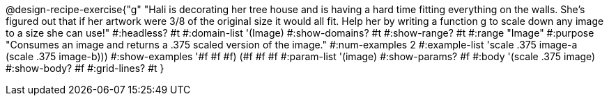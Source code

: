 @design-recipe-exercise{"g"
"Hali is decorating her tree house and is having a hard time fitting everything on the walls. She's figured out that if her artwork were 3/8 of the original size it would all fit. Help her by writing a function g to scale down any image to a size she can use!"
#:headless? #t
#:domain-list '(Image)
#:show-domains? #t
#:show-range? #t
#:range "Image"
#:purpose "Consumes an image and returns a .375 scaled version of the image."
#:num-examples 2
#:example-list '(( scale .375 image-a))
             (scale .375 image-b)))
#:show-examples '((#f #f #f) (#f #f #f))
#:param-list '(image)
#:show-params? #f
#:body '(scale .375 image)
#:show-body? #f
#:grid-lines? #t
}
